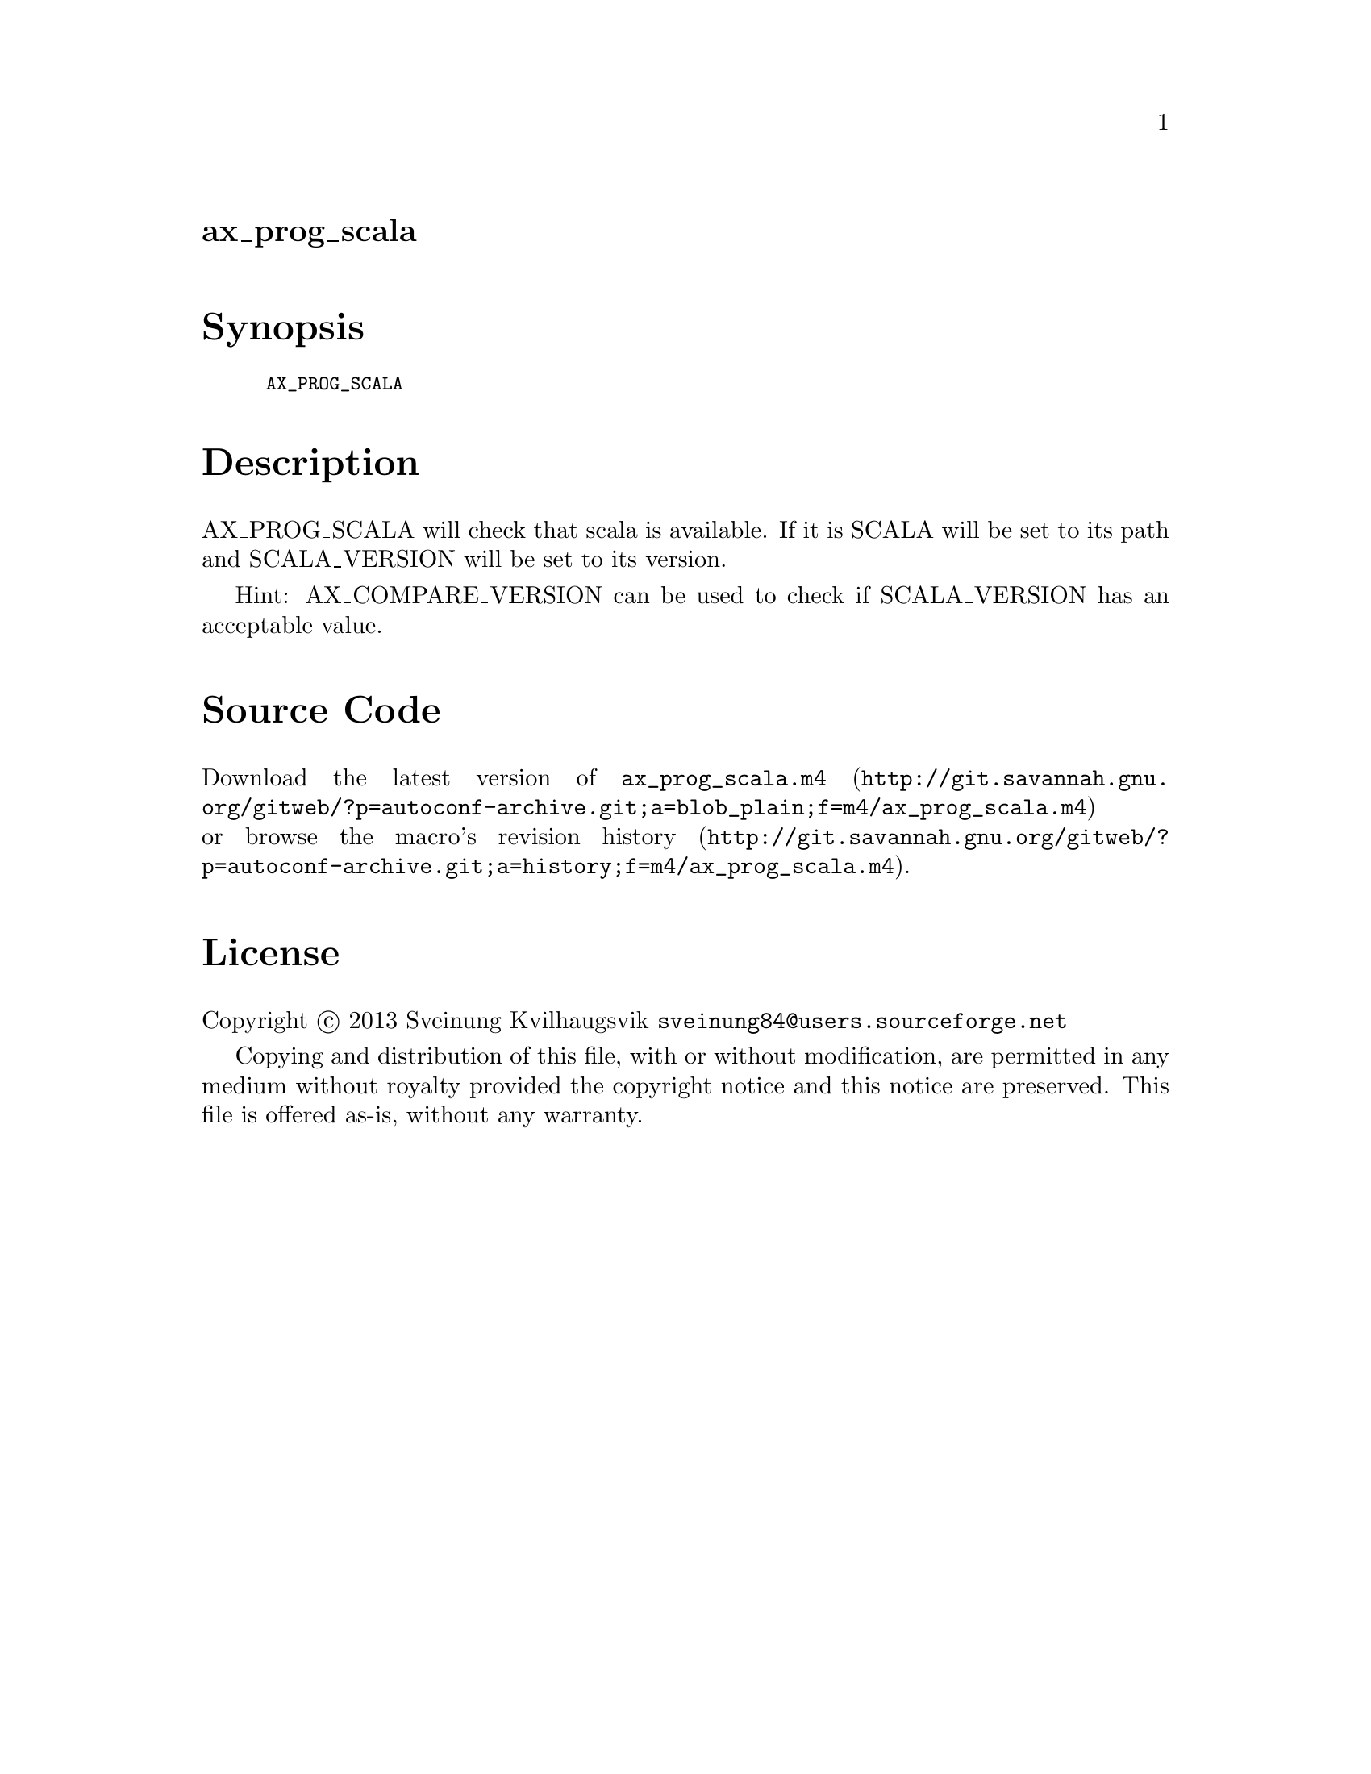 @node ax_prog_scala
@unnumberedsec ax_prog_scala

@majorheading Synopsis

@smallexample
AX_PROG_SCALA
@end smallexample

@majorheading Description

AX_PROG_SCALA will check that scala is available. If it is SCALA will be
set to its path and SCALA_VERSION will be set to its version.

Hint: AX_COMPARE_VERSION can be used to check if SCALA_VERSION has an
acceptable value.

@majorheading Source Code

Download the
@uref{http://git.savannah.gnu.org/gitweb/?p=autoconf-archive.git;a=blob_plain;f=m4/ax_prog_scala.m4,latest
version of @file{ax_prog_scala.m4}} or browse
@uref{http://git.savannah.gnu.org/gitweb/?p=autoconf-archive.git;a=history;f=m4/ax_prog_scala.m4,the
macro's revision history}.

@majorheading License

@w{Copyright @copyright{} 2013 Sveinung Kvilhaugsvik @email{sveinung84@@users.sourceforge.net}}

Copying and distribution of this file, with or without modification, are
permitted in any medium without royalty provided the copyright notice
and this notice are preserved.  This file is offered as-is, without any
warranty.
